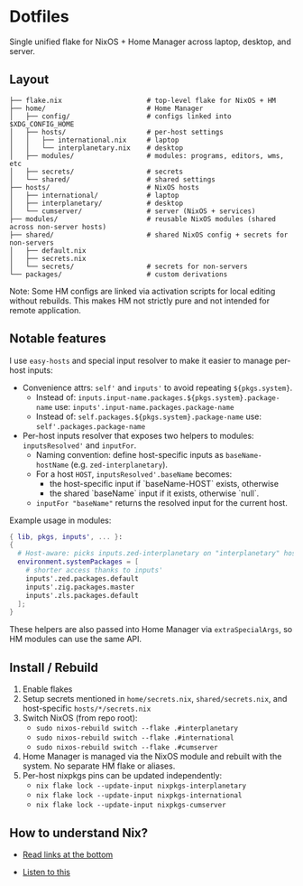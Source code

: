 * Dotfiles

Single unified flake for NixOS + Home Manager across laptop, desktop, and server.

** Layout

#+BEGIN_SRC
├── flake.nix                     # top-level flake for NixOS + HM
├── home/                         # Home Manager
│   ├── config/                   # configs linked into $XDG_CONFIG_HOME
│   ├── hosts/                    # per-host settings
│   │   ├── international.nix     # laptop
│   │   └── interplanetary.nix    # desktop
│   ├── modules/                  # modules: programs, editors, wms, etc
│   ├── secrets/                  # secrets
│   └── shared/                   # shared settings
├── hosts/                        # NixOS hosts
│   ├── international/            # laptop
│   ├── interplanetary/           # desktop
│   └── cumserver/                # server (NixOS + services)
├── modules/                      # reusable NixOS modules (shared across non-server hosts)
├── shared/                       # shared NixOS config + secrets for non-servers
│   ├── default.nix
│   ├── secrets.nix
│   └── secrets/                  # secrets for non-servers
└── packages/                     # custom derivations
#+END_SRC

Note: Some HM configs are linked via activation scripts for local editing without rebuilds. This makes HM not strictly pure and not intended for remote application.

** Notable features

I use =easy-hosts= and special input resolver to make it easier to manage per-host inputs:

- Convenience attrs: =self'= and =inputs'= to avoid repeating =${pkgs.system}=.
  - Instead of: =inputs.input-name.packages.${pkgs.system}.package-name=
    use: =inputs'.input-name.packages.package-name=
  - Instead of: =self.packages.${pkgs.system}.package-name=
    use: =self'.packages.package-name=

- Per-host inputs resolver that exposes two helpers to modules: =inputsResolved'= and =inputFor=.
  - Naming convention: define host-specific inputs as =baseName-hostName= (e.g. =zed-interplanetary=).
  - For a host =HOST=, =inputsResolved'.baseName= becomes:
    - the host-specific input if `baseName-HOST` exists, otherwise
    - the shared `baseName` input if it exists, otherwise `null`.
  - =inputFor "baseName"= returns the resolved input for the current host.

Example usage in modules:

#+BEGIN_SRC nix
{ lib, pkgs, inputs', ... }:
{
  # Host-aware: picks inputs.zed-interplanetary on "interplanetary" host, inputs.zed-international on "international" host
  environment.systemPackages = [
    # shorter access thanks to inputs'
    inputs'.zed.packages.default
    inputs'.zig.packages.master
    inputs'.zls.packages.default
  ];
}
#+END_SRC

These helpers are also passed into Home Manager via =extraSpecialArgs=, so HM modules can use the same API.

** Install / Rebuild

1. Enable flakes
2. Setup secrets mentioned in =home/secrets.nix=, =shared/secrets.nix=, and host-specific =hosts/*/secrets.nix=
3. Switch NixOS (from repo root):
   - =sudo nixos-rebuild switch --flake .#interplanetary=
   - =sudo nixos-rebuild switch --flake .#international=
   - =sudo nixos-rebuild switch --flake .#cumserver=
4. Home Manager is managed via the NixOS module and rebuilt with the system. No separate HM flake or aliases.
5. Per-host nixpkgs pins can be updated independently:
   - =nix flake lock --update-input nixpkgs-interplanetary=
   - =nix flake lock --update-input nixpkgs-international=
   - =nix flake lock --update-input nixpkgs-cumserver=

** How to understand Nix?

 - [[https://github.com/hlissner/dotfiles#frequently-asked-questions][Read links at the bottom]]
- [[https://www.youtube.com/watch?v=Eni9PPPPBpg][Listen to this]]
